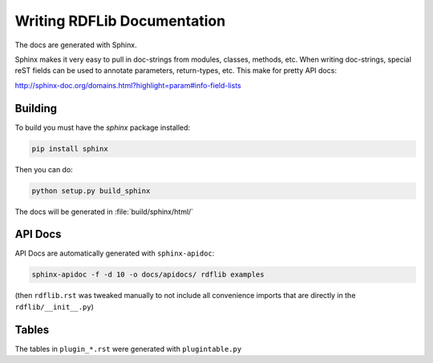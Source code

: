 .. _docs:

================================
Writing RDFLib Documentation
================================


The docs are generated with Sphinx.

Sphinx makes it very easy to pull in doc-strings from modules,
classes, methods, etc.  When writing doc-strings, special reST fields
can be used to annotate parameters, return-types, etc. This make for
pretty API docs:

http://sphinx-doc.org/domains.html?highlight=param#info-field-lists

Building
--------

To build you must have the `sphinx` package installed:

.. code-block:: bash

  pip install sphinx

Then you can do:

.. code-block:: bash

  python setup.py build_sphinx

The docs will be generated in :file:`build/sphinx/html/`

API Docs
--------

API Docs are automatically generated with ``sphinx-apidoc``:

.. code-block:: bash

   sphinx-apidoc -f -d 10 -o docs/apidocs/ rdflib examples

(then ``rdflib.rst`` was tweaked manually to not include all
convenience imports that are directly in the ``rdflib/__init__.py``)

Tables
------

The tables in ``plugin_*.rst`` were generated with ``plugintable.py``
